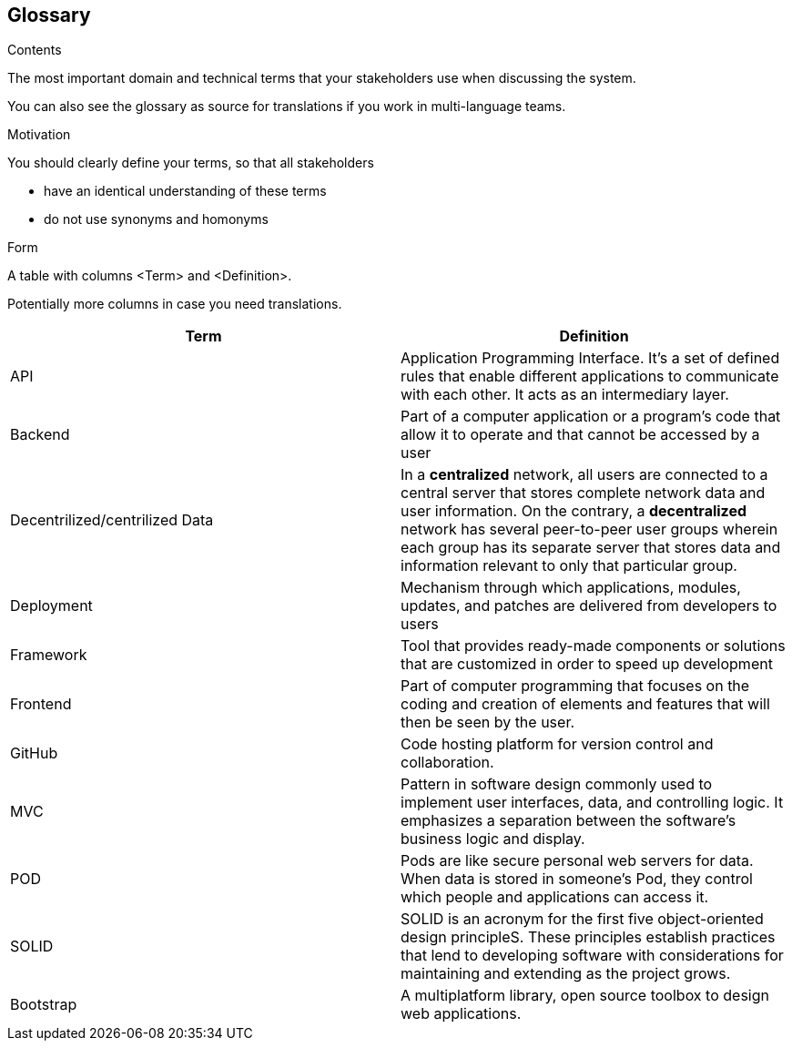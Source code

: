 [[section-glossary]]
== Glossary



[role="arc42help"]
****
.Contents
The most important domain and technical terms that your stakeholders use when discussing the system.

You can also see the glossary as source for translations if you work in multi-language teams.

.Motivation
You should clearly define your terms, so that all stakeholders

* have an identical understanding of these terms
* do not use synonyms and homonyms

.Form
A table with columns <Term> and <Definition>.

Potentially more columns in case you need translations.

****

[options="header"]
|===
|Term | Definition
|	API	|	Application Programming Interface. It's a set of defined rules that enable different applications to communicate with each other. It acts as an intermediary layer.
|	Backend	|	Part of a computer application or a program's code that allow it to operate and that cannot be accessed by a user
|	Decentrilized/centrilized Data	|	In a *centralized* network, all users are connected to a central server that stores complete network data and user information. On the contrary, a *decentralized* network has several peer-to-peer user groups wherein each group has its separate server that stores data and information relevant to only that particular group.
|	Deployment	|	Mechanism through which applications, modules, updates, and patches are delivered from developers to users
|	Framework	|	Tool that provides ready-made components or solutions that are customized in order to speed up development
|	Frontend	|	Part of computer programming that focuses on the coding and creation of elements and features that will then be seen by the user.
|	GitHub	|	Code hosting platform for version control and collaboration.
|	MVC	|	Pattern in software design commonly used to implement user interfaces, data, and controlling logic. It emphasizes a separation between the software's business logic and display.
|	POD	|	Pods are like secure personal web servers for data. When data is stored in someone's Pod, they control which people and applications can access it.
|	SOLID	|	SOLID is an acronym for the first five object-oriented design principleS. These principles establish practices that lend to developing software with considerations for maintaining and extending as the project grows.
|   Bootstrap   |  A multiplatform library, open source toolbox to design web applications.
|===
